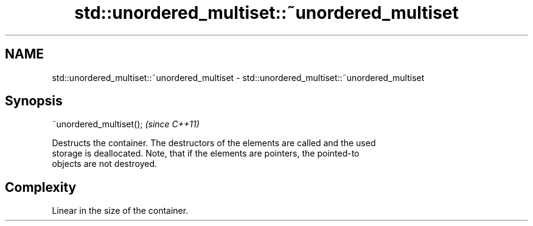 .TH std::unordered_multiset::~unordered_multiset 3 "Nov 25 2015" "2.1 | http://cppreference.com" "C++ Standard Libary"
.SH NAME
std::unordered_multiset::~unordered_multiset \- std::unordered_multiset::~unordered_multiset

.SH Synopsis
   ~unordered_multiset();  \fI(since C++11)\fP

   Destructs the container. The destructors of the elements are called and the used
   storage is deallocated. Note, that if the elements are pointers, the pointed-to
   objects are not destroyed.

.SH Complexity

   Linear in the size of the container.
